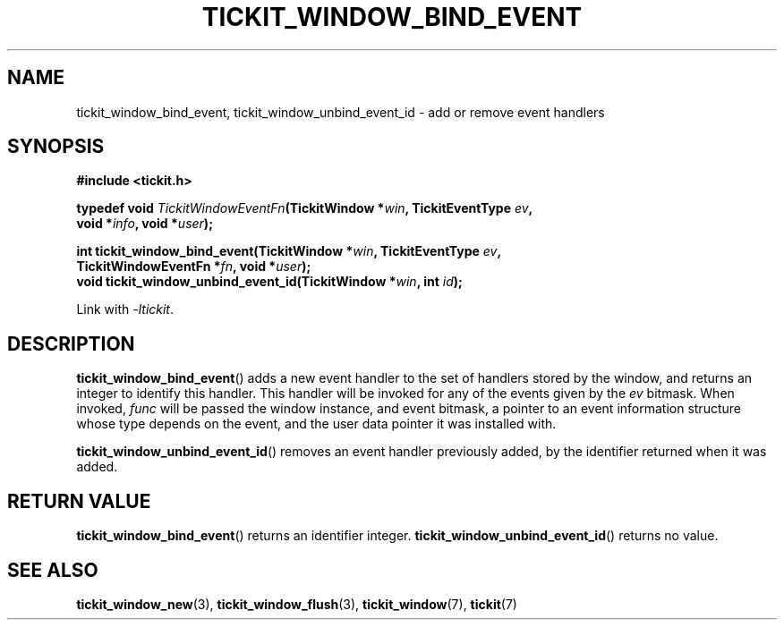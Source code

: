 .TH TICKIT_WINDOW_BIND_EVENT 3
.SH NAME
tickit_window_bind_event, tickit_window_unbind_event_id \- add or remove event handlers
.SH SYNOPSIS
.nf
.B #include <tickit.h>
.sp
.BI "typedef void " TickitWindowEventFn "(TickitWindow *" win ", TickitEventType " ev ,
.BI "    void *" info ", void *" user );
.sp
.BI "int tickit_window_bind_event(TickitWindow *" win ", TickitEventType " ev ,
.BI "    TickitWindowEventFn *" fn ", void *" user );
.BI "void tickit_window_unbind_event_id(TickitWindow *" win ", int " id );
.fi
.sp
Link with \fI\-ltickit\fP.
.SH DESCRIPTION
\fBtickit_window_bind_event\fP() adds a new event handler to the set of handlers stored by the window, and returns an integer to identify this handler. This handler will be invoked for any of the events given by the \fIev\fP bitmask. When invoked, \fIfunc\fP will be passed the window instance, and event bitmask, a pointer to an event information structure whose type depends on the event, and the user data pointer it was installed with.
.PP
\fBtickit_window_unbind_event_id\fP() removes an event handler previously added, by the identifier returned when it was added.
.SH "RETURN VALUE"
\fBtickit_window_bind_event\fP() returns an identifier integer. \fBtickit_window_unbind_event_id\fP() returns no value.
.SH "SEE ALSO"
.BR tickit_window_new (3),
.BR tickit_window_flush (3),
.BR tickit_window (7),
.BR tickit (7)
